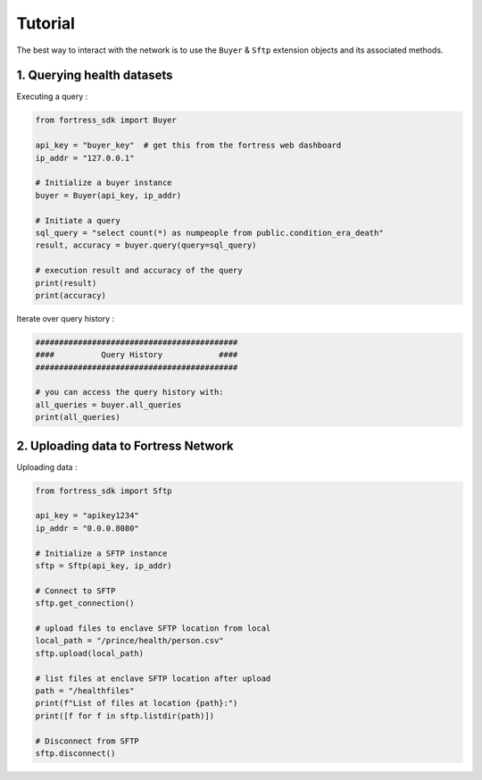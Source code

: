 Tutorial
========

The best way to interact with the network is to use the ``Buyer`` & ``Sftp`` extension objects and its associated methods.


1. Querying health datasets
-----------------------------
Executing a query :

.. code-block:: python

    from fortress_sdk import Buyer

    api_key = "buyer_key"  # get this from the fortress web dashboard
    ip_addr = "127.0.0.1"

    # Initialize a buyer instance
    buyer = Buyer(api_key, ip_addr)

    # Initiate a query
    sql_query = "select count(*) as numpeople from public.condition_era_death"
    result, accuracy = buyer.query(query=sql_query)

    # execution result and accuracy of the query
    print(result)
    print(accuracy)

Iterate over query history :

.. code-block:: python

    ###########################################
    ####          Query History            ####
    ###########################################

    # you can access the query history with:
    all_queries = buyer.all_queries 
    print(all_queries)

2. Uploading data to Fortress Network
--------------------------------------
Uploading data :

.. code-block:: python

    from fortress_sdk import Sftp

    api_key = "apikey1234"
    ip_addr = "0.0.0.8080"

    # Initialize a SFTP instance
    sftp = Sftp(api_key, ip_addr)

    # Connect to SFTP
    sftp.get_connection()

    # upload files to enclave SFTP location from local
    local_path = "/prince/health/person.csv"
    sftp.upload(local_path)

    # list files at enclave SFTP location after upload
    path = "/healthfiles"
    print(f"List of files at location {path}:")
    print([f for f in sftp.listdir(path)])

    # Disconnect from SFTP
    sftp.disconnect()